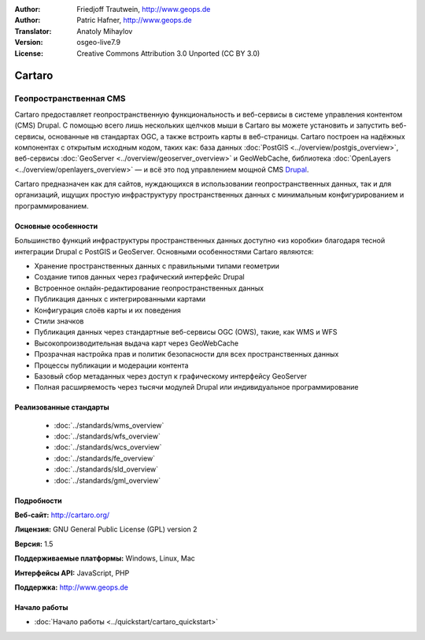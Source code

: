 ﻿:Author: Friedjoff Trautwein, http://www.geops.de
:Author: Patric Hafner, http://www.geops.de
:Translator: Anatoly Mihaylov
:Version: osgeo-live7.9
:License: Creative Commons Attribution 3.0 Unported (CC BY 3.0)

.. image:: /images/project_logos/logo-cartaro.png
  :alt: Логотип проекта
  :align: right
  :target: http://cartaro.org

Cartaro
================================================================================

Геопространственная CMS
~~~~~~~~~~~~~~~~~~~~~~~~~~~~~~~~~~~~~~~~~~~~~~~~~~~~~~~~~~~~~~~~~~~~~~~~~~~~~~~~
Cartaro предоставляет геопространственную функциональность и веб-сервисы в системе управления контентом (CMS) Drupal. С помощью всего лишь нескольких щелчков мыши в Cartaro вы можете установить и запустить веб-сервисы, основанные нв стандартах OGC, а также встроить карты в веб-страницы. Cartaro построен на надёжных компонентах с открытым исходным кодом, таких как: база данных :doc:`PostGIS <../overview/postgis_overview>`, веб-сервисы :doc:`GeoServer <../overview/geoserver_overview>` и GeoWebCache, библиотека :doc:`OpenLayers <../overview/openlayers_overview>` — и всё это под управлением мощной CMS `Drupal <http://drupal.org>`_.

Cartaro предназначен как для сайтов, нуждающихся в использовании геопространственных данных, так и для организаций, ищущих простую инфраструктуру пространственных данных с минимальным конфигурированием и программированием.

.. image:: /images/screenshots/cartaro/cartaro_frontpage.png
  :scale: 50%
  :alt: Главная страница Cartaro
  :align: right

Основные особенности
--------------------------------------------------------------------------------

Большинство функций инфраструктуры пространственных данных доступно «из коробки» благодаря тесной интеграции Drupal с PostGIS и GeoServer. Основными особенностями Cartaro являются:

* Хранение пространственных данных с правильными типами геометрии
* Создание типов данных через графический интерфейс Drupal
* Встроенное онлайн-редактирование геопространственных данных
* Публикация данных с интегрированными картами
* Конфигурация слоёв карты и их поведения
* Стили значков
* Публикация данных через стандартные веб-сервисы OGC (OWS), такие, как WMS и WFS
* Высокопроизводительная выдача карт через GeoWebCache
* Прозрачная настройка прав и политик безопасности для всех пространственных данных
* Процессы публикации и модерации контента
* Базовый сбор метаданных через доступ к графическому интерфейсу GeoServer
* Полная расширяемость через тысячи модулей Drupal или индивидуальное программирование

Реализованные стандарты
--------------------------------------------------------------------------------

  * :doc:`../standards/wms_overview`
  * :doc:`../standards/wfs_overview`
  * :doc:`../standards/wcs_overview`
  * :doc:`../standards/fe_overview`
  * :doc:`../standards/sld_overview` 
  * :doc:`../standards/gml_overview`

Подробности
--------------------------------------------------------------------------------

**Веб-сайт:** http://cartaro.org/

**Лицензия:** GNU General Public License (GPL) version 2

**Версия:** 1.5

**Поддерживаемые платформы:** Windows, Linux, Mac

**Интерфейсы API:** JavaScript, PHP

**Поддержка:** http://www.geops.de

Начало работы
--------------------------------------------------------------------------------
    
* :doc:`Начало работы <../quickstart/cartaro_quickstart>`
